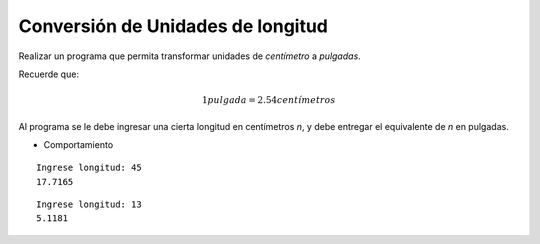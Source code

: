 Conversión de Unidades de longitud
----------------------------------

Realizar un programa que permita transformar
unidades de *centímetro* a *pulgadas*.

Recuerde que:

.. math::

    1 pulgada =	2.54 centímetros
    

Al programa se le debe ingresar una cierta
longitud en centímetros *n*,
y debe entregar el equivalente de *n* en pulgadas.

* Comportamiento

::

    Ingrese longitud: 45
    17.7165

::

    Ingrese longitud: 13
    5.1181
